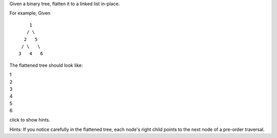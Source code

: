 Given a binary tree, flatten it to a linked list in-place.

For example, Given

::

         1
        / \
       2   5
      / \   \
     3   4   6

The flattened tree should look like:

| 1
| 2
| 3
| 4
| 5
| 6

click to show hints.

Hints: If you notice carefully in the flattened tree, each node's right
child points to the next node of a pre-order traversal.
